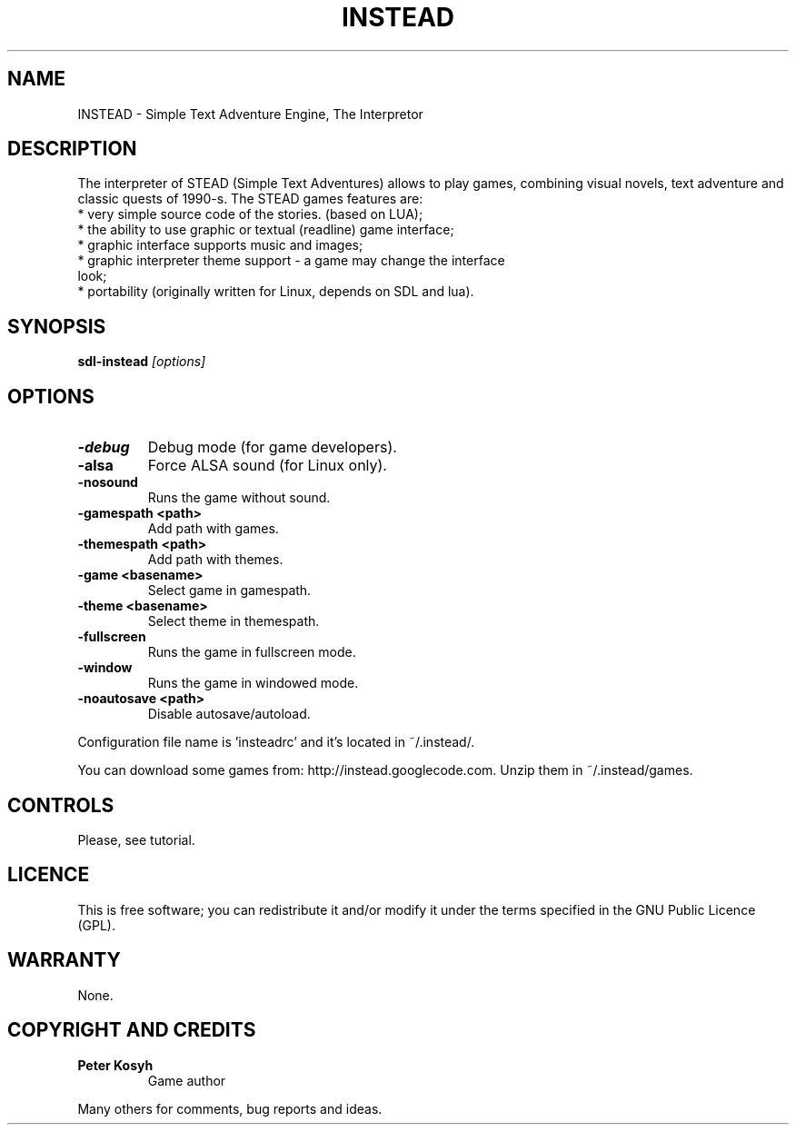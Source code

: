 .TH INSTEAD 6 "Version 0.9" Instead GAMES

.SH NAME

INSTEAD - Simple Text Adventure Engine, The Interpretor

.SH DESCRIPTION

The interpreter of STEAD (Simple Text Adventures) allows to play games, combining visual novels, text adventure and classic quests of 1990-s. 
The STEAD games features are:
.TP
 * very simple source code of the stories. (based on LUA);
.TP
 * the ability to use graphic or textual (readline) game interface;
.TP
 * graphic interface supports music and images;
.TP
 * graphic interpreter theme support \- a game may change the interface look;
.TP
 * portability (originally written for Linux, depends on SDL and lua).
 
.SH SYNOPSIS

.B sdl-instead
.I [options]

.SH OPTIONS

.TP
.B -debug
Debug mode (for game developers).
.TP
.B -alsa
Force ALSA sound (for Linux only).
.TP
.B -nosound
Runs the game without sound.
.TP
.B -gamespath <path>
Add path with games.
.TP
.B -themespath <path>
Add path with themes.
.TP
.B -game <basename>
Select game in gamespath.
.TP
.B -theme <basename>
Select theme in themespath.
.TP
.B -fullscreen
Runs the game in fullscreen mode.
.TP
.B -window
Runs the game in windowed mode.
.TP
.B -noautosave <path>
Disable autosave/autoload.
.PP
Configuration file name is 'insteadrc' and it's located in ~/.instead/.

You can download some games from: http://instead.googlecode.com. Unzip them
in ~/.instead/games.

.SH CONTROLS

Please, see tutorial.

.SH LICENCE

This is free software; you can redistribute it and/or modify it
under the terms specified in the GNU Public Licence (GPL).

.SH WARRANTY

None.


.SH COPYRIGHT AND CREDITS

.TP
.B Peter Kosyh
Game author
.PP
Many others for comments, bug reports and ideas.
